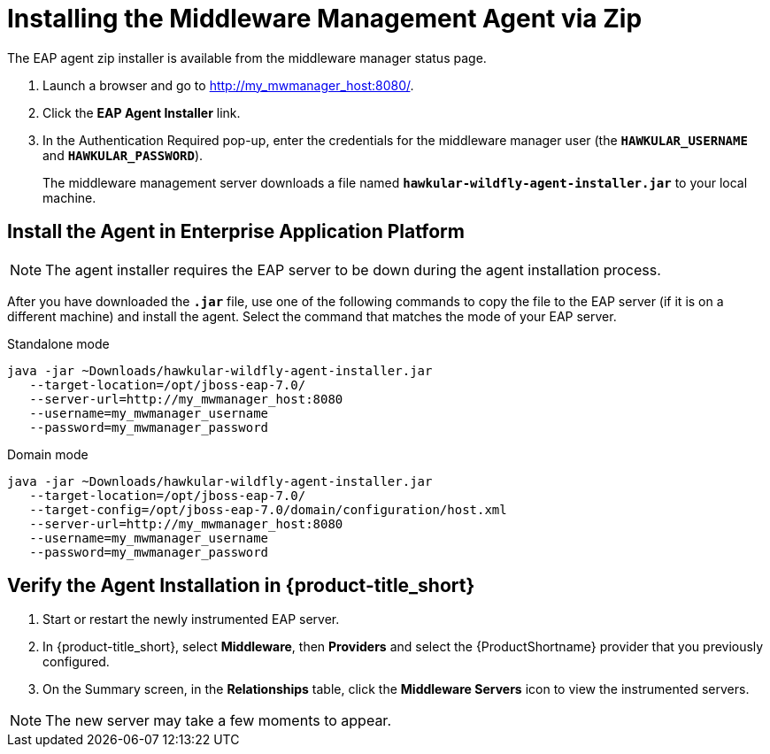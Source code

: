[[installing_the_middleware_management_agent_zip]]
= Installing the Middleware Management Agent via Zip

The EAP agent zip installer is available from the middleware manager status page.

. Launch a browser and go to http://my_mwmanager_host:8080/.
. Click the *EAP Agent Installer* link.
. In the Authentication Required pop-up, enter the credentials for the middleware manager user (the `*HAWKULAR_USERNAME*` and `*HAWKULAR_PASSWORD*`).
+
The middleware management server downloads a file named  `*hawkular-wildfly-agent-installer.jar*` to your local machine.

== Install the Agent in Enterprise Application Platform

NOTE: The agent installer requires the EAP server to be down during the agent installation process.

After you have downloaded the `*.jar*` file, use one of the following commands to copy the file to the EAP server (if it is on a different machine) and install the agent.  Select the command that matches the mode of your EAP server.

.Standalone mode

[source, bash]
----
java -jar ~Downloads/hawkular-wildfly-agent-installer.jar
   --target-location=/opt/jboss-eap-7.0/
   --server-url=http://my_mwmanager_host:8080
   --username=my_mwmanager_username
   --password=my_mwmanager_password
----

.Domain mode
[source, bash]
----
java -jar ~Downloads/hawkular-wildfly-agent-installer.jar
   --target-location=/opt/jboss-eap-7.0/
   --target-config=/opt/jboss-eap-7.0/domain/configuration/host.xml
   --server-url=http://my_mwmanager_host:8080
   --username=my_mwmanager_username
   --password=my_mwmanager_password
----

== Verify the Agent Installation in {product-title_short}
. Start or restart the newly instrumented EAP server.
. In {product-title_short}, select *Middleware*, then *Providers* and select the {ProductShortname} provider that you previously configured.
. On the Summary screen, in the *Relationships* table, click the *Middleware Servers* icon to view the instrumented servers.

NOTE: The new server may take a few moments to appear.

